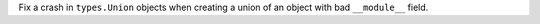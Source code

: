 Fix a crash in ``types.Union`` objects when creating a union of an object
with bad ``__module__`` field.
